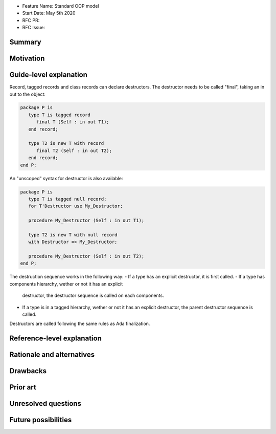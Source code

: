 - Feature Name: Standard OOP model
- Start Date: May 5th 2020
- RFC PR:
- RFC Issue:

Summary
=======

Motivation
==========

Guide-level explanation
=======================

Record, tagged records and class records can declare destructors. The
destructor needs to be called "final", taking an in out to the object:

.. code-block:: ada

   package P is
      type T is tagged record
         final T (Self : in out T1);
      end record;

      type T2 is new T with record
         final T2 (Self : in out T2);
      end record;
   end P;

An "unscoped" syntax for destructor is also available:

.. code-block:: ada

   package P is
      type T is tagged null record;
      for T'Destructor use My_Destructor;

      procedure My_Destructor (Self : in out T1);

      type T2 is new T with null record
      with Destructor => My_Destructor;

      procedure My_Destructor (Self : in out T2);
   end P;

The destruction sequence works in the following way:
- If a type has an explicit destructor, it is first called.
- If a type has components hierarchy, wether or not it has an explicit
  destructor, the destructor sequence is called on each components.
- If a type is in a tagged hierarchy, wether or not it has an explicit
  destructor, the parent destructor sequence is called.

Destructors are called following the same rules as Ada finalization.


Reference-level explanation
===========================


Rationale and alternatives
==========================

Drawbacks
=========


Prior art
=========

Unresolved questions
====================

Future possibilities
====================
